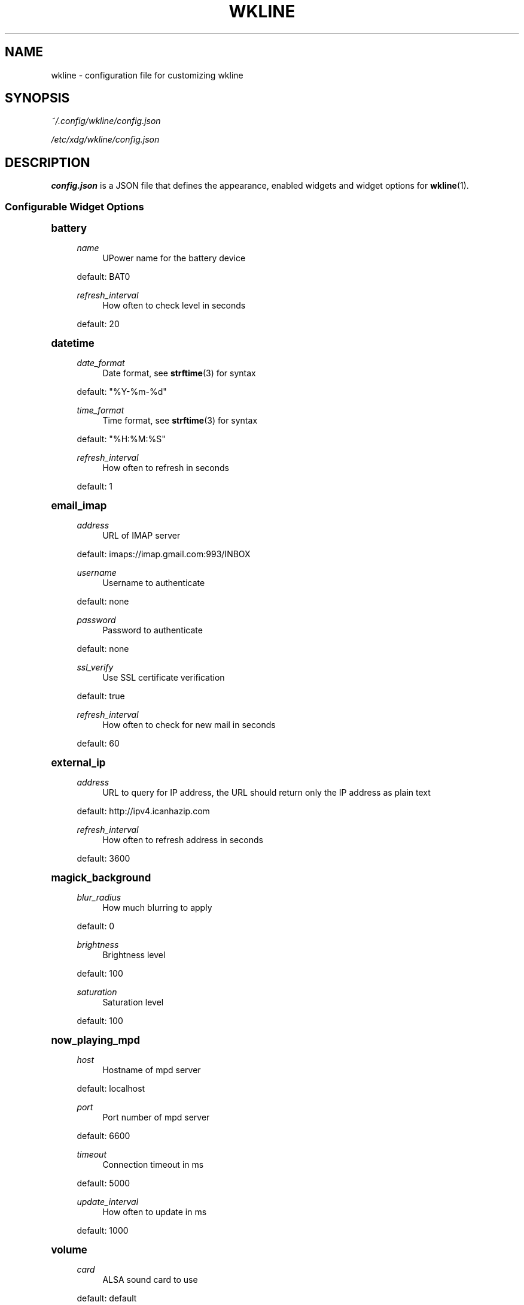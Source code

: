 '\" t
.\"     Title: wkline
.\"    Author: [see the "Authors" section]
.\" Generator: DocBook XSL Stylesheets v1.78.1 <http://docbook.sf.net/>
.\"      Date: 04/10/2014
.\"    Manual: Wkline Manual
.\"    Source: wkline
.\"  Language: English
.\"
.TH "WKLINE" "5" "04/10/2014" "wkline" "Wkline Manual"
.\" -----------------------------------------------------------------
.\" * Define some portability stuff
.\" -----------------------------------------------------------------
.\" ~~~~~~~~~~~~~~~~~~~~~~~~~~~~~~~~~~~~~~~~~~~~~~~~~~~~~~~~~~~~~~~~~
.\" http://bugs.debian.org/507673
.\" http://lists.gnu.org/archive/html/groff/2009-02/msg00013.html
.\" ~~~~~~~~~~~~~~~~~~~~~~~~~~~~~~~~~~~~~~~~~~~~~~~~~~~~~~~~~~~~~~~~~
.ie \n(.g .ds Aq \(aq
.el       .ds Aq '
.\" -----------------------------------------------------------------
.\" * set default formatting
.\" -----------------------------------------------------------------
.\" disable hyphenation
.nh
.\" disable justification (adjust text to left margin only)
.ad l
.\" -----------------------------------------------------------------
.\" * MAIN CONTENT STARTS HERE *
.\" -----------------------------------------------------------------
.SH "NAME"
wkline \- configuration file for customizing wkline
.SH "SYNOPSIS"
.sp
\fI~/\&.config/wkline/config\&.json\fR
.sp
\fI/etc/xdg/wkline/config\&.json\fR
.SH "DESCRIPTION"
.sp
\fBconfig\&.json\fR is a JSON file that defines the appearance, enabled widgets and widget options for \fBwkline\fR(1)\&.
.SS "Configurable Widget Options"
.sp
.it 1 an-trap
.nr an-no-space-flag 1
.nr an-break-flag 1
.br
.ps +1
\fBbattery\fR
.RS 4
.PP
\fIname\fR
.RS 4
UPower name for the battery device
.RE
.sp
default: BAT0
.PP
\fIrefresh_interval\fR
.RS 4
How often to check level in seconds
.RE
.sp
default: 20
.RE
.sp
.it 1 an-trap
.nr an-no-space-flag 1
.nr an-break-flag 1
.br
.ps +1
\fBdatetime\fR
.RS 4
.PP
\fIdate_format\fR
.RS 4
Date format, see
\fBstrftime\fR(3) for syntax
.RE
.sp
default: "%Y\-%m\-%d"
.PP
\fItime_format\fR
.RS 4
Time format, see
\fBstrftime\fR(3) for syntax
.RE
.sp
default: "%H:%M:%S"
.PP
\fIrefresh_interval\fR
.RS 4
How often to refresh in seconds
.RE
.sp
default: 1
.RE
.sp
.it 1 an-trap
.nr an-no-space-flag 1
.nr an-break-flag 1
.br
.ps +1
\fBemail_imap\fR
.RS 4
.PP
\fIaddress\fR
.RS 4
URL of IMAP server
.RE
.sp
default: imaps://imap\&.gmail\&.com:993/INBOX
.PP
\fIusername\fR
.RS 4
Username to authenticate
.RE
.sp
default: none
.PP
\fIpassword\fR
.RS 4
Password to authenticate
.RE
.sp
default: none
.PP
\fIssl_verify\fR
.RS 4
Use SSL certificate verification
.RE
.sp
default: true
.PP
\fIrefresh_interval\fR
.RS 4
How often to check for new mail in seconds
.RE
.sp
default: 60
.RE
.sp
.it 1 an-trap
.nr an-no-space-flag 1
.nr an-break-flag 1
.br
.ps +1
\fBexternal_ip\fR
.RS 4
.PP
\fIaddress\fR
.RS 4
URL to query for IP address, the URL should return only the IP address as plain text
.RE
.sp
default: http://ipv4\&.icanhazip\&.com
.PP
\fIrefresh_interval\fR
.RS 4
How often to refresh address in seconds
.RE
.sp
default: 3600
.RE
.sp
.it 1 an-trap
.nr an-no-space-flag 1
.nr an-break-flag 1
.br
.ps +1
\fBmagick_background\fR
.RS 4
.PP
\fIblur_radius\fR
.RS 4
How much blurring to apply
.RE
.sp
default: 0
.PP
\fIbrightness\fR
.RS 4
Brightness level
.RE
.sp
default: 100
.PP
\fIsaturation\fR
.RS 4
Saturation level
.RE
.sp
default: 100
.RE
.sp
.it 1 an-trap
.nr an-no-space-flag 1
.nr an-break-flag 1
.br
.ps +1
\fBnow_playing_mpd\fR
.RS 4
.PP
\fIhost\fR
.RS 4
Hostname of mpd server
.RE
.sp
default: localhost
.PP
\fIport\fR
.RS 4
Port number of mpd server
.RE
.sp
default: 6600
.PP
\fItimeout\fR
.RS 4
Connection timeout in ms
.RE
.sp
default: 5000
.PP
\fIupdate_interval\fR
.RS 4
How often to update in ms
.RE
.sp
default: 1000
.RE
.sp
.it 1 an-trap
.nr an-no-space-flag 1
.nr an-break-flag 1
.br
.ps +1
\fBvolume\fR
.RS 4
.PP
\fIcard\fR
.RS 4
ALSA sound card to use
.RE
.sp
default: default
.PP
\fIselem\fR
.RS 4
Which ALSA control to read and adjust
.RE
.sp
default: Master
.RE
.sp
.it 1 an-trap
.nr an-no-space-flag 1
.nr an-break-flag 1
.br
.ps +1
\fBweather\fR
.RS 4
.PP
\fIlocation\fR
.RS 4
ZIP code or location query (e\&.g\&. "Oslo, Norway")
.RE
.sp
default: none
.PP
\fIunit\fR
.RS 4
Farenheit or Centigrade, c or f
.RE
.sp
default: c
.PP
\fIrefresh_interval\fR
.RS 4
How often to check for updates in seconds
.RE
.sp
default: 1800
.RE
.SH "FILES"
.PP
\fI~/\&.config/wkline/config\&.json\fR
.RS 4
Per\-user configuration file\&. See
\fBwkline\fR(5) for further details\&.
.RE
.PP
\fI/etc/xdg/wkline/config\&.json\fR
.RS 4
System\-wide configuration file\&. See
\fBwkline\fR(5) for further details\&.
.RE
.SH "AUTHORS"
.sp
Kim Silkebækken <kim\&.silkebaekken@gmail\&.com>
.sp
See https://github\&.com/Lokaltog/wkline/graphs/contributors for a list of all contributors\&.
.SH "SEE ALSO"
.sp
\fBwkline\fR(1)
